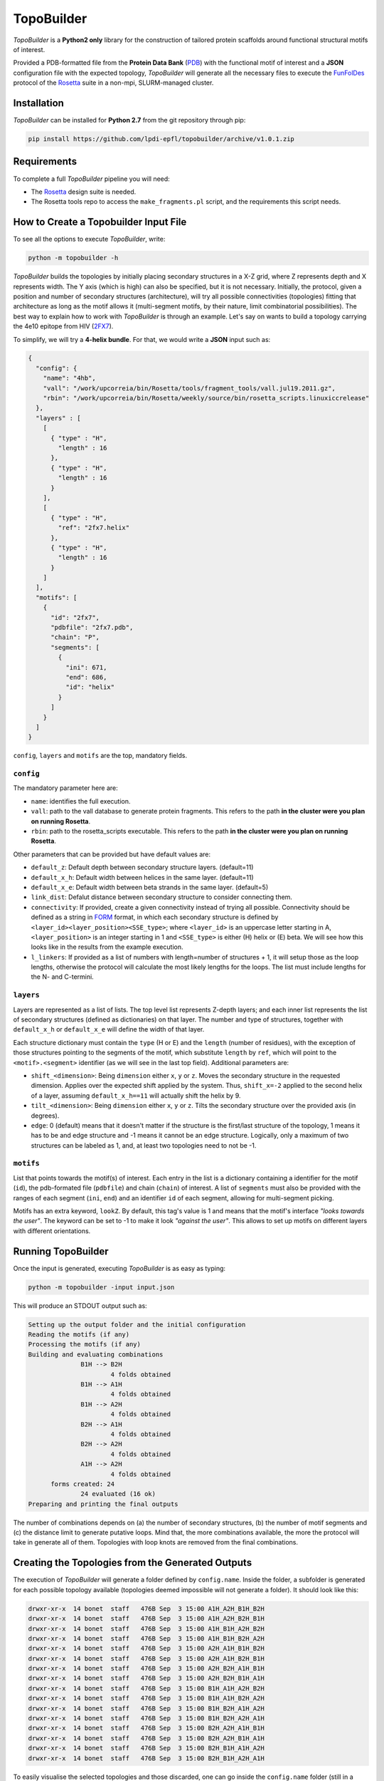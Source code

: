 TopoBuilder
===========

*TopoBuilder* is a **Python2 only** library for the construction of tailored protein scaffolds around
functional structural motifs of interest.

Provided a PDB-formatted file from the **Protein Data Bank** (PDB_) with the functional motif of interest
and a **JSON** configuration file with the expected topology, *TopoBuilder* will generate all the necessary
files to execute the FunFolDes_ protocol of the Rosetta_ suite in a non-mpi, SLURM-managed cluster.

Installation
------------

*TopoBuilder* can be installed for **Python 2.7** from the git repository through pip:

.. code-block:: bash

  pip install https://github.com/lpdi-epfl/topobuilder/archive/v1.0.1.zip


Requirements
------------

To complete a full *TopoBuilder* pipeline you will need:

* The Rosetta_ design suite is needed.
* The Rosetta tools repo to access the ``make_fragments.pl`` script, and the requirements this script needs.

How to Create a Topobuilder Input File
--------------------------------------

To see all the options to execute *TopoBuilder*, write:

.. code-block:: bash

  python -m topobuilder -h

*TopoBuilder* builds the topologies by initially placing secondary structures in a X-Z grid,
where Z represents depth and X represents width. The Y axis (which is high) can also be specified,
but it is not necessary. Initially, the protocol, given a position and number of secondary structures
(architecture), will try all possible connectivities (topologies) fitting that architecture as long as
the motif allows it (multi-segment motifs, by their nature, limit combinatorial possibilities).
The best way to explain how to work with *TopoBuilder* is through an example.
Let's say on wants to build a topology carrying the 4e10 epitope from HIV (2FX7_).

To simplify, we will try a **4-helix bundle**. For that, we would write a **JSON** input such as:

.. code-block:: json

  {
    "config": {
      "name": "4hb",
      "vall": "/work/upcorreia/bin/Rosetta/tools/fragment_tools/vall.jul19.2011.gz",
      "rbin": "/work/upcorreia/bin/Rosetta/weekly/source/bin/rosetta_scripts.linuxiccrelease"
    },
    "layers" : [
      [
        { "type" : "H",
          "length" : 16
        },
        { "type" : "H",
          "length" : 16
        }
      ],
      [
        { "type" : "H",
          "ref": "2fx7.helix"
        },
        { "type" : "H",
          "length" : 16
        }
      ]
    ],
    "motifs": [
      {
        "id": "2fx7",
        "pdbfile": "2fx7.pdb",
        "chain": "P",
        "segments": [
          {
            "ini": 671,
            "end": 686,
            "id": "helix"
          }
        ]
      }
    ]
  }


``config``, ``layers`` and ``motifs`` are the top, mandatory fields.

``config``
**********

The mandatory parameter here are:

* ``name``: identifies the full execution.
* ``vall``: path to the vall database to generate protein fragments.
  This refers to the path **in the cluster were you plan on running Rosetta**.
* ``rbin``: path to the rosetta_scripts executable.
  This refers to the path **in the cluster were you plan on running Rosetta**.


Other parameters that can be provided but have default values are:

* ``default_z``: Default depth between secondary structure layers. (default=11)
* ``default_x_h``: Default width between helices in the same layer. (default=11)
* ``default_x_e``: Default width between beta strands in the same layer. (default=5)
* ``link_dist``: Defalut distance between secondary structure to consider connecting them.
* ``connectivity``: If provided, create a given connectivity instead of trying all possible.
  Connectivity should be defined as a string in FORM_ format, in which each secondary structure
  is defined by ``<layer_id><layer_position><SSE_type>``; where ``<layer_id>`` is an uppercase letter
  starting in A, ``<layer_position>`` is an integer starting in 1 and ``<SSE_type>`` is either (H) helix
  or (E) beta. We will see how this looks like in the results from the example execution.
* ``l_linkers``: If provided as a list of numbers with length=number of structures + 1, it will
  setup those as the loop lengths, otherwise the protocol will calculate the most likely lengths for the loops.
  The list must include lengths for the N- and C-termini.

``layers``
**********

Layers are represented as a list of lists. The top level list represents Z-depth layers; and each inner list represents the
list of secondary structures (defined as dictionaries) on that layer. The number and type of structures, together with ``default_x_h``
or ``default_x_e`` will define the width of that layer.

Each structure dictionary must contain the ``type`` (H or E) and the ``length`` (number of residues), with the exception of those structures pointing
to the segments of the motif, which substitute ``length`` by ``ref``, which will point to the ``<motif>.<segment>`` identifier (as we will see in the
last top field). Additional parameters are:

* ``shift_<dimension>``: Being ``dimension`` either ``x``, ``y`` or ``z``. Moves the secondary structure in the requested dimension. Applies over the
  expected shift applied by the system. Thus, ``shift_x=-2`` applied to the second helix of a layer, assuming ``default_x_h==11`` will actually shift
  the helix by 9.
* ``tilt_<dimension>``: Being ``dimension`` either ``x``, ``y`` or ``z``. Tilts the secondary structure over the provided axis (in degrees).
* ``edge``: 0 (default) means that it doesn't matter if the structure is the first/last structure of the topology, 1 means it has to be and edge structure
  and -1 means it cannot be an edge structure. Logically, only a maximum of two structures can be labeled as 1, and, at least two topologies need to not
  be -1.

``motifs``
**********

List that points towards the motif(s) of interest. Each entry in the list is a dictionary containing a identifier for the motif (``id``),
the pdb-formated file (``pdbfile``) and chain (``chain``) of interest. A list of ``segments`` must also be provided with the ranges of
each segment (``ini``, ``end``) and an identifier ``id`` of each segment, allowing for multi-segment picking.

Motifs has an extra keyword, ``lookZ``. By default, this tag's value is 1 and means that the motif's interface *"looks towards the user"*.
The keyword can be set to -1 to make it look *"against the user"*. This allows to set up motifs on different layers with different orientations.

Running TopoBuilder
-------------------

Once the input is generated, executing *TopoBuilder* is as easy as typing:

.. code-block:: bash

  python -m topobuilder -input input.json

This will produce an STDOUT output such as:

.. code-block:: bash

  Setting up the output folder and the initial configuration
  Reading the motifs (if any)
  Processing the motifs (if any)
  Building and evaluating combinations
  		B1H --> B2H
  			4 folds obtained
  		B1H --> A1H
  			4 folds obtained
  		B1H --> A2H
  			4 folds obtained
  		B2H --> A1H
  			4 folds obtained
  		B2H --> A2H
  			4 folds obtained
  		A1H --> A2H
  			4 folds obtained
  	forms created: 24
  		24 evaluated (16 ok)
  Preparing and printing the final outputs

The number of combinations depends on (a) the number of secondary structures, (b) the number of motif segments and (c) the distance limit
to generate putative loops. Mind that, the more combinations available, the more the protocol will take in generate all of them.
Topologies with loop knots are removed from the final combinations.

Creating the Topologies from the Generated Outputs
--------------------------------------------------

The execution of *TopoBuilder* will generate a folder defined by ``config.name``. Inside the folder, a subfolder is generated for each possible
topology available (topologies deemed impossible will not generate a folder). It should look like this:

.. code-block:: bash

  drwxr-xr-x  14 bonet  staff   476B Sep  3 15:00 A1H_A2H_B1H_B2H
  drwxr-xr-x  14 bonet  staff   476B Sep  3 15:00 A1H_A2H_B2H_B1H
  drwxr-xr-x  14 bonet  staff   476B Sep  3 15:00 A1H_B1H_A2H_B2H
  drwxr-xr-x  14 bonet  staff   476B Sep  3 15:00 A1H_B1H_B2H_A2H
  drwxr-xr-x  14 bonet  staff   476B Sep  3 15:00 A2H_A1H_B1H_B2H
  drwxr-xr-x  14 bonet  staff   476B Sep  3 15:00 A2H_A1H_B2H_B1H
  drwxr-xr-x  14 bonet  staff   476B Sep  3 15:00 A2H_B2H_A1H_B1H
  drwxr-xr-x  14 bonet  staff   476B Sep  3 15:00 A2H_B2H_B1H_A1H
  drwxr-xr-x  14 bonet  staff   476B Sep  3 15:00 B1H_A1H_A2H_B2H
  drwxr-xr-x  14 bonet  staff   476B Sep  3 15:00 B1H_A1H_B2H_A2H
  drwxr-xr-x  14 bonet  staff   476B Sep  3 15:00 B1H_B2H_A1H_A2H
  drwxr-xr-x  14 bonet  staff   476B Sep  3 15:00 B1H_B2H_A2H_A1H
  drwxr-xr-x  14 bonet  staff   476B Sep  3 15:00 B2H_A2H_A1H_B1H
  drwxr-xr-x  14 bonet  staff   476B Sep  3 15:00 B2H_A2H_B1H_A1H
  drwxr-xr-x  14 bonet  staff   476B Sep  3 15:00 B2H_B1H_A1H_A2H
  drwxr-xr-x  14 bonet  staff   476B Sep  3 15:00 B2H_B1H_A2H_A1H

To easily visualise the selected topologies and those discarded, one can go inside the ``config.name`` folder (still in a python2 environment) and execute:

.. code-block:: bash

  python -m SimpleHTTPServer

By default, this will generate a web interface in ``http://0.0.0.0:8000`` that will allow the exploration of all the analysed candidate topologies. Be aware
**not to call the web as https but as http**, as most browsers will now default to the secure connection but encryption is not directly supported by direct
calls to the ``SimpleHTTPServer`` module.

This visualization will highlight topologies discarded for **(a) edges**, meaning that they do not follow secondary structure edge rules (if provided),
**(b) directions**, applied to multi-segment motifs, if the segments cannot be in the provided direction to fulfill connectivity or **(c) intersections**
if there are loop knots.

Inside each topology folder there are all the relevant files to successfully execute FunFolDes_ and obtain the final designs.
The main files of interest are:

.. code-block:: bash

  -rw-r--r-- 1 bonet lpdi 342K Sep  3 15:06 2fx7.pdb
  -rw-r--r-- 1 bonet lpdi 7.9K Sep  3 15:06 funfoldes.xml
  -rw-r--r-- 1 bonet lpdi 1.7K Sep  3 15:06 make_fragments.xml
  -rw-r--r-- 1 bonet lpdi  252 Sep  3 15:06 run.sh
  -rw-r--r-- 1 bonet lpdi  239 Sep  3 15:06 scores.cfg
  -rw-r--r-- 1 bonet lpdi  16K Sep  3 15:06 sketch.pdb
  -rw-r--r-- 1 bonet lpdi  560 Sep  3 15:06 submiter.sbatch

* ``2fx7.pdb``: The motif PDB is copied to ease the path definitions.
* ``sketch.pdb``: The parametric structure generated by *TopoBuilder*
* ``make_fragments.xml``: This rosetta script will generate the fragments needed to guide the folding process and will attach
  dummy residues as loops to the structure. It depends on ``scores.cfg`` to guide the rules for fragment picking.
* ``funfoldes.xml``: Main funfoldes protocol script. Modifications can be applied to the script to fit a particular problem
  if needed. For example, a binder can be added to the script before execution or residues from the motif might be allowed to
  pack/mutate. Follow the FunFolDes tutorial_ to see which extra options are available.
* ``run.sh``: The only file to execute. It will call ``make_fragments.xml`` in the cluster's main node (due to memory restrictions)
  and then call ``submiter.sbatch`` to execute ``funfoldes.xml`` in the SLURM queue. ``submiter.sbatch`` should be checked and
  modified, if needed, to properly fit the configuration of each cluster.

The last step would be moving into the folder of the topology/ies of interest and execute:

.. code-block:: bash

  nohup bash run.sh &

After FunFolDes_ has run, a folder ``out`` will be generated with 20000 structures separated in 200 Rosetta silent files. This number can be altered
by altering ``#SBATCH --array`` and ``-nstruct`` in ``submiter.sbatch``.


.. _PDB: https://www.rcsb.org/
.. _FunFolDes: https://journals.plos.org/ploscompbiol/article?id=10.1371/journal.pcbi.1006623
.. _Rosetta: https://www.rosettacommons.org/
.. _2FX7: https://www.rcsb.org/structure/2FX7
.. _FORM: https://www.sciencedirect.com/science/article/pii/S0969212609002950
.. _tutorial: https://www.rosettacommons.org/docs/latest/scripting_documentation/RosettaScripts/composite_protocols/fold_from_loops/FunFolDes
